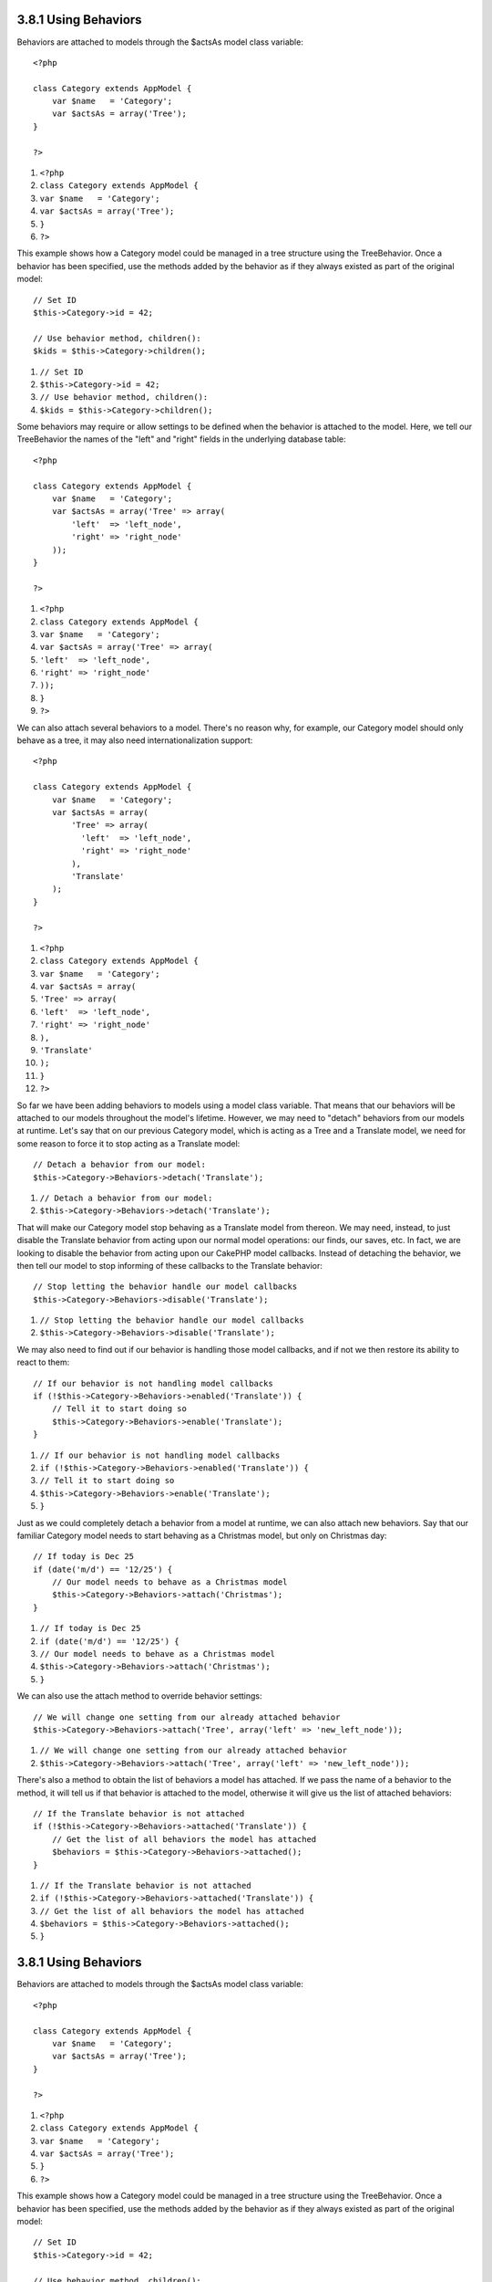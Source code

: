 3.8.1 Using Behaviors
---------------------

Behaviors are attached to models through the $actsAs model class
variable:

::

    <?php
    
    class Category extends AppModel {
        var $name   = 'Category';
        var $actsAs = array('Tree');
    }
    
    ?>


#. ``<?php``
#. ``class Category extends AppModel {``
#. ``var $name   = 'Category';``
#. ``var $actsAs = array('Tree');``
#. ``}``
#. ``?>``

This example shows how a Category model could be managed in a tree
structure using the TreeBehavior. Once a behavior has been
specified, use the methods added by the behavior as if they always
existed as part of the original model:

::

    // Set ID
    $this->Category->id = 42;
    
    // Use behavior method, children():
    $kids = $this->Category->children();


#. ``// Set ID``
#. ``$this->Category->id = 42;``
#. ``// Use behavior method, children():``
#. ``$kids = $this->Category->children();``

Some behaviors may require or allow settings to be defined when the
behavior is attached to the model. Here, we tell our TreeBehavior
the names of the "left" and "right" fields in the underlying
database table:

::

    <?php
    
    class Category extends AppModel {
        var $name   = 'Category';
        var $actsAs = array('Tree' => array(
            'left'  => 'left_node',
            'right' => 'right_node'
        ));
    }
    
    ?>


#. ``<?php``
#. ``class Category extends AppModel {``
#. ``var $name   = 'Category';``
#. ``var $actsAs = array('Tree' => array(``
#. ``'left'  => 'left_node',``
#. ``'right' => 'right_node'``
#. ``));``
#. ``}``
#. ``?>``

We can also attach several behaviors to a model. There's no reason
why, for example, our Category model should only behave as a tree,
it may also need internationalization support:

::

    <?php
    
    class Category extends AppModel {
        var $name   = 'Category';
        var $actsAs = array(
            'Tree' => array(
              'left'  => 'left_node',
              'right' => 'right_node'
            ),
            'Translate'
        );
    }
    
    ?>


#. ``<?php``
#. ``class Category extends AppModel {``
#. ``var $name   = 'Category';``
#. ``var $actsAs = array(``
#. ``'Tree' => array(``
#. ``'left'  => 'left_node',``
#. ``'right' => 'right_node'``
#. ``),``
#. ``'Translate'``
#. ``);``
#. ``}``
#. ``?>``

So far we have been adding behaviors to models using a model class
variable. That means that our behaviors will be attached to our
models throughout the model's lifetime. However, we may need to
"detach" behaviors from our models at runtime. Let's say that on
our previous Category model, which is acting as a Tree and a
Translate model, we need for some reason to force it to stop acting
as a Translate model:
::

    // Detach a behavior from our model:
    $this->Category->Behaviors->detach('Translate');


#. ``// Detach a behavior from our model:``
#. ``$this->Category->Behaviors->detach('Translate');``

That will make our Category model stop behaving as a Translate
model from thereon. We may need, instead, to just disable the
Translate behavior from acting upon our normal model operations:
our finds, our saves, etc. In fact, we are looking to disable the
behavior from acting upon our CakePHP model callbacks. Instead of
detaching the behavior, we then tell our model to stop informing of
these callbacks to the Translate behavior:

::

    // Stop letting the behavior handle our model callbacks
    $this->Category->Behaviors->disable('Translate');


#. ``// Stop letting the behavior handle our model callbacks``
#. ``$this->Category->Behaviors->disable('Translate');``

We may also need to find out if our behavior is handling those
model callbacks, and if not we then restore its ability to react to
them:

::

    // If our behavior is not handling model callbacks
    if (!$this->Category->Behaviors->enabled('Translate')) {
        // Tell it to start doing so
        $this->Category->Behaviors->enable('Translate');
    }


#. ``// If our behavior is not handling model callbacks``
#. ``if (!$this->Category->Behaviors->enabled('Translate')) {``
#. ``// Tell it to start doing so``
#. ``$this->Category->Behaviors->enable('Translate');``
#. ``}``

Just as we could completely detach a behavior from a model at
runtime, we can also attach new behaviors. Say that our familiar
Category model needs to start behaving as a Christmas model, but
only on Christmas day:

::

    // If today is Dec 25
    if (date('m/d') == '12/25') {
        // Our model needs to behave as a Christmas model
        $this->Category->Behaviors->attach('Christmas');
    }


#. ``// If today is Dec 25``
#. ``if (date('m/d') == '12/25') {``
#. ``// Our model needs to behave as a Christmas model``
#. ``$this->Category->Behaviors->attach('Christmas');``
#. ``}``

We can also use the attach method to override behavior settings:

::

    // We will change one setting from our already attached behavior
    $this->Category->Behaviors->attach('Tree', array('left' => 'new_left_node'));


#. ``// We will change one setting from our already attached behavior``
#. ``$this->Category->Behaviors->attach('Tree', array('left' => 'new_left_node'));``

There's also a method to obtain the list of behaviors a model has
attached. If we pass the name of a behavior to the method, it will
tell us if that behavior is attached to the model, otherwise it
will give us the list of attached behaviors:

::

    // If the Translate behavior is not attached
    if (!$this->Category->Behaviors->attached('Translate')) {
        // Get the list of all behaviors the model has attached
        $behaviors = $this->Category->Behaviors->attached();
    }


#. ``// If the Translate behavior is not attached``
#. ``if (!$this->Category->Behaviors->attached('Translate')) {``
#. ``// Get the list of all behaviors the model has attached``
#. ``$behaviors = $this->Category->Behaviors->attached();``
#. ``}``

3.8.1 Using Behaviors
---------------------

Behaviors are attached to models through the $actsAs model class
variable:

::

    <?php
    
    class Category extends AppModel {
        var $name   = 'Category';
        var $actsAs = array('Tree');
    }
    
    ?>


#. ``<?php``
#. ``class Category extends AppModel {``
#. ``var $name   = 'Category';``
#. ``var $actsAs = array('Tree');``
#. ``}``
#. ``?>``

This example shows how a Category model could be managed in a tree
structure using the TreeBehavior. Once a behavior has been
specified, use the methods added by the behavior as if they always
existed as part of the original model:

::

    // Set ID
    $this->Category->id = 42;
    
    // Use behavior method, children():
    $kids = $this->Category->children();


#. ``// Set ID``
#. ``$this->Category->id = 42;``
#. ``// Use behavior method, children():``
#. ``$kids = $this->Category->children();``

Some behaviors may require or allow settings to be defined when the
behavior is attached to the model. Here, we tell our TreeBehavior
the names of the "left" and "right" fields in the underlying
database table:

::

    <?php
    
    class Category extends AppModel {
        var $name   = 'Category';
        var $actsAs = array('Tree' => array(
            'left'  => 'left_node',
            'right' => 'right_node'
        ));
    }
    
    ?>


#. ``<?php``
#. ``class Category extends AppModel {``
#. ``var $name   = 'Category';``
#. ``var $actsAs = array('Tree' => array(``
#. ``'left'  => 'left_node',``
#. ``'right' => 'right_node'``
#. ``));``
#. ``}``
#. ``?>``

We can also attach several behaviors to a model. There's no reason
why, for example, our Category model should only behave as a tree,
it may also need internationalization support:

::

    <?php
    
    class Category extends AppModel {
        var $name   = 'Category';
        var $actsAs = array(
            'Tree' => array(
              'left'  => 'left_node',
              'right' => 'right_node'
            ),
            'Translate'
        );
    }
    
    ?>


#. ``<?php``
#. ``class Category extends AppModel {``
#. ``var $name   = 'Category';``
#. ``var $actsAs = array(``
#. ``'Tree' => array(``
#. ``'left'  => 'left_node',``
#. ``'right' => 'right_node'``
#. ``),``
#. ``'Translate'``
#. ``);``
#. ``}``
#. ``?>``

So far we have been adding behaviors to models using a model class
variable. That means that our behaviors will be attached to our
models throughout the model's lifetime. However, we may need to
"detach" behaviors from our models at runtime. Let's say that on
our previous Category model, which is acting as a Tree and a
Translate model, we need for some reason to force it to stop acting
as a Translate model:
::

    // Detach a behavior from our model:
    $this->Category->Behaviors->detach('Translate');


#. ``// Detach a behavior from our model:``
#. ``$this->Category->Behaviors->detach('Translate');``

That will make our Category model stop behaving as a Translate
model from thereon. We may need, instead, to just disable the
Translate behavior from acting upon our normal model operations:
our finds, our saves, etc. In fact, we are looking to disable the
behavior from acting upon our CakePHP model callbacks. Instead of
detaching the behavior, we then tell our model to stop informing of
these callbacks to the Translate behavior:

::

    // Stop letting the behavior handle our model callbacks
    $this->Category->Behaviors->disable('Translate');


#. ``// Stop letting the behavior handle our model callbacks``
#. ``$this->Category->Behaviors->disable('Translate');``

We may also need to find out if our behavior is handling those
model callbacks, and if not we then restore its ability to react to
them:

::

    // If our behavior is not handling model callbacks
    if (!$this->Category->Behaviors->enabled('Translate')) {
        // Tell it to start doing so
        $this->Category->Behaviors->enable('Translate');
    }


#. ``// If our behavior is not handling model callbacks``
#. ``if (!$this->Category->Behaviors->enabled('Translate')) {``
#. ``// Tell it to start doing so``
#. ``$this->Category->Behaviors->enable('Translate');``
#. ``}``

Just as we could completely detach a behavior from a model at
runtime, we can also attach new behaviors. Say that our familiar
Category model needs to start behaving as a Christmas model, but
only on Christmas day:

::

    // If today is Dec 25
    if (date('m/d') == '12/25') {
        // Our model needs to behave as a Christmas model
        $this->Category->Behaviors->attach('Christmas');
    }


#. ``// If today is Dec 25``
#. ``if (date('m/d') == '12/25') {``
#. ``// Our model needs to behave as a Christmas model``
#. ``$this->Category->Behaviors->attach('Christmas');``
#. ``}``

We can also use the attach method to override behavior settings:

::

    // We will change one setting from our already attached behavior
    $this->Category->Behaviors->attach('Tree', array('left' => 'new_left_node'));


#. ``// We will change one setting from our already attached behavior``
#. ``$this->Category->Behaviors->attach('Tree', array('left' => 'new_left_node'));``

There's also a method to obtain the list of behaviors a model has
attached. If we pass the name of a behavior to the method, it will
tell us if that behavior is attached to the model, otherwise it
will give us the list of attached behaviors:

::

    // If the Translate behavior is not attached
    if (!$this->Category->Behaviors->attached('Translate')) {
        // Get the list of all behaviors the model has attached
        $behaviors = $this->Category->Behaviors->attached();
    }


#. ``// If the Translate behavior is not attached``
#. ``if (!$this->Category->Behaviors->attached('Translate')) {``
#. ``// Get the list of all behaviors the model has attached``
#. ``$behaviors = $this->Category->Behaviors->attached();``
#. ``}``
